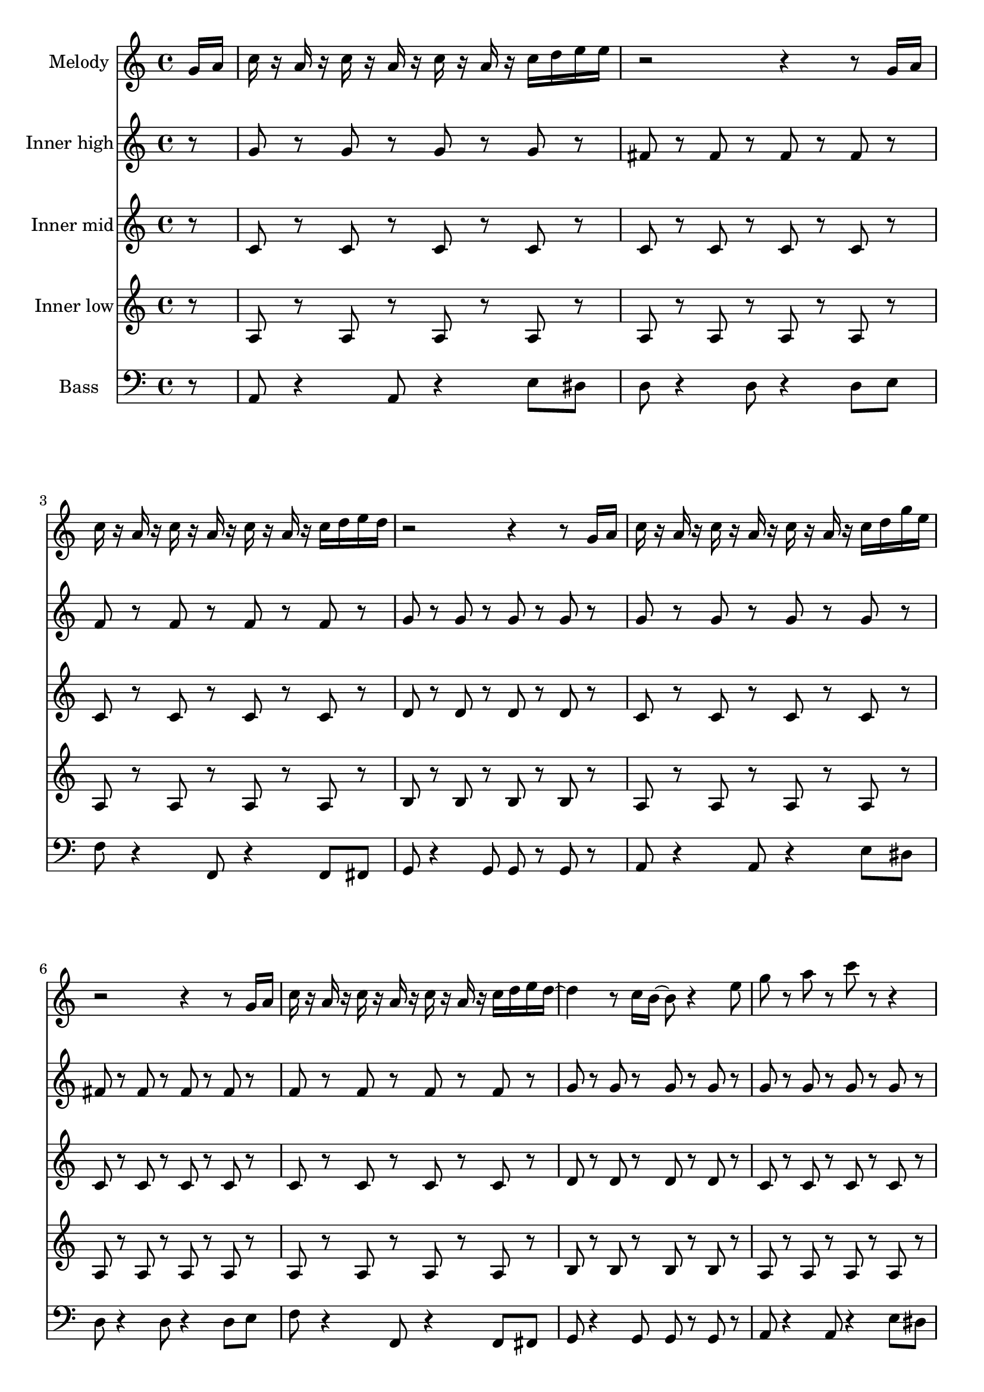\version "2.16.2"

melody = {
  g16 a c r a r c r a r c r a r c d e e r2 r4 r8 g,16 a c r a r c r a r c r a r c d e d r2 r4 r8
  g,16 a c r a r c r a r c r a r c d g e r2 r4 r8 g,16 a c r a r c r a r c r a r c d e d~ d4 r8 c16 b~ b8 r4
  e8 g r a r c r r4 r8 e,16 r d16 r c d r d8 c16 d r c r r8 e16 r d16 r c d r d8 c16 d r c r r8 d16 r d r c r d'8 r d
  r c a16 r r8 a~ a c, d e r e16 r d r c d r d8 c16 d r e r
}

tag = {
  a4 g8 r e d c d~ d e~ e c~ c a g a16 r
}

high = {
  r8 g r g r g r g r fis r fis r fis r fis r f r f r f r f r g r g r g r g
}

mid = {
  r8 c r c r c r c r c r c r c r c r c r c r c r c r d r d r d r d
}

low = {
  r8 a r a r a r a r a r a r a r a r a r a r a r a r b r b r b r b
}

bass = {
  r8 a8 r4 a8 r4 e'8 dis d r4 d8 r4 d8 e f r4 f,8 r4 f8 fis g r4 g8 g r g
}

\score {
  <<
    \partial 8
    \new Staff \with {
      instrumentName = #"Melody"
    }
    \relative c'' {
      \melody \tag
    }

    \new Staff \with {
      instrumentName = #"Inner high"
    }
    \relative c'' {
      \high \high \high
      r8 g r g r g r g r fis r fis r fis r fis r \tag
    }

    \new Staff \with {
      instrumentName = #"Inner mid"
    }
    \relative c' {
      \mid \mid \mid
      r8 c r c r c r c r c r c r c r c r \tag
    }

    \new Staff \with {
      instrumentName = #"Inner low"
    }
    \relative c' {
      \low \low \low
      r8 a r a r a r a r a r a r a r a r \tag
    }

    \new Staff \with {
      instrumentName = #"Bass"
    }
    \relative c {
      \clef bass
      \bass \bass \bass
      r8 a8 r4 a8 r4 e'8 dis d r4 d8 r4 d8 r \tag
    }
  >>

  \layout {}
  \midi {
    \context {
      \Score
      tempoWholesPerMinute = #(ly:make-moment 114 4)
    }
  }
}
